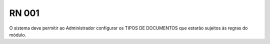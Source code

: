 **RN 001**
==========
O sistema deve permitir ao Administrador configurar os TIPOS DE DOCUMENTOS que estarão sujeitos às regras do módulo.
